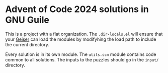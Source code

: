 * Advent of Code 2024 solutions in GNU Guile

This is a project with a flat organization. The ~.dir-locals.el~ will ensure that your [[https://www.nongnu.org/geiser/][Geiser]] can load the modules by modifyhing the load path to include the current directory.

Every solution is in its own module. The ~utils.scm~ module contains code common to all solutions. The inputs to the puzzles should go in the ~input/~ directory.
